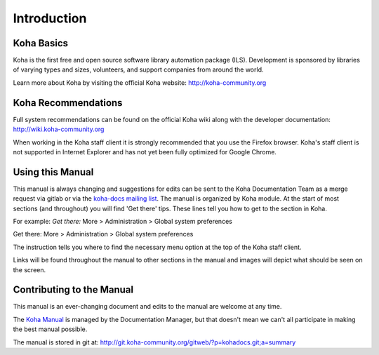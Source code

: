 Introduction
============

.. _koha-basics-label:

Koha Basics
------------------------------

Koha is the first free and open source software library automation
package (ILS). Development is sponsored by libraries of varying types
and sizes, volunteers, and support companies from around the world.

Learn more about Koha by visiting the official Koha website:
http://koha-community.org

.. _koha-recommendations-label:

Koha Recommendations
------------------------------------------

Full system recommendations can be found on the official Koha wiki along
with the developer documentation: http://wiki.koha-community.org

When working in the Koha staff client it is strongly recommended that
you use the Firefox browser. Koha's staff client is not supported in
Internet Explorer and has not yet been fully optimized for Google
Chrome.

.. _using-this-manual-label:

Using this Manual
------------------------------------

This manual is always changing and suggestions for edits can be sent to
the Koha Documentation Team as a merge request via gitlab or via the 
`koha-docs mailing list 
<https://lists.koha-community.org/cgi-bin/mailman/listinfo/koha-docs>`__.
The manual is organized by Koha module. At the start of most sections
(and throughout) you will find 'Get there' tips. These lines tell you
how to get to the section in Koha.

For example: *Get there:* More > Administration > Global system
preferences

Get there: More > Administration > Global system preferences

The instruction tells you where to find the necessary menu option at the
top of the Koha staff client.

Links will be found throughout the manual to other sections in the
manual and images will depict what should be seen on the screen.

.. _contributing-to-the-manual-label:

Contributing to the Manual
----------------------------------------------

This manual is an ever-changing document and edits to the manual are
welcome at any time.

The `Koha Manual <http://manual.koha-community.org/>`__ is managed by
the Documentation Manager, but that doesn't mean we can't all
participate in making the best manual possible.

The manual is stored in git at:
http://git.koha-community.org/gitweb/?p=kohadocs.git;a=summary

